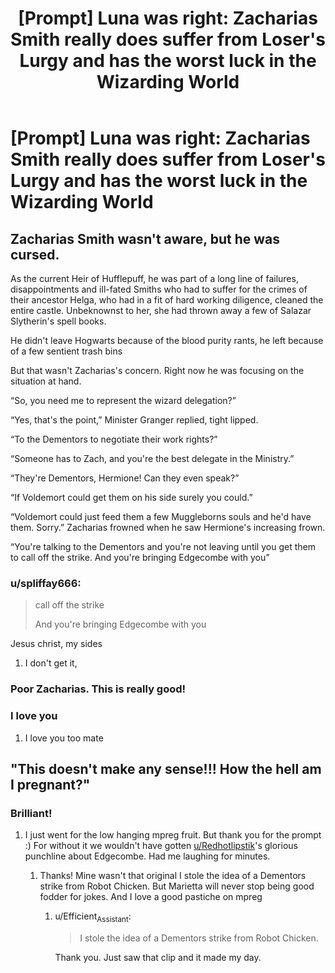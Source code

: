 #+TITLE: [Prompt] Luna was right: Zacharias Smith really does suffer from Loser's Lurgy and has the worst luck in the Wizarding World

* [Prompt] Luna was right: Zacharias Smith really does suffer from Loser's Lurgy and has the worst luck in the Wizarding World
:PROPERTIES:
:Author: CryptidGrimnoir
:Score: 71
:DateUnix: 1567683784.0
:DateShort: 2019-Sep-05
:FlairText: Prompt
:END:

** Zacharias Smith wasn't aware, but he was cursed.

As the current Heir of Hufflepuff, he was part of a long line of failures, disappointments and ill-fated Smiths who had to suffer for the crimes of their ancestor Helga, who had in a fit of hard working diligence, cleaned the entire castle. Unbeknownst to her, she had thrown away a few of Salazar Slytherin's spell books.

He didn't leave Hogwarts because of the blood purity rants, he left because of a few sentient trash bins

But that wasn't Zacharias's concern. Right now he was focusing on the situation at hand.

“So, you need me to represent the wizard delegation?”

“Yes, that's the point,” Minister Granger replied, tight lipped.

“To the Dementors to negotiate their work rights?”

“Someone has to Zach, and you're the best delegate in the Ministry.”

“They're Dementors, Hermione! Can they even speak?”

“If Voldemort could get them on his side surely you could.”

“Voldemort could just feed them a few Muggleborns souls and he'd have them. Sorry.” Zacharias frowned when he saw Hermione's increasing frown.

“You're talking to the Dementors and you're not leaving until you get them to call off the strike. And you're bringing Edgecombe with you”
:PROPERTIES:
:Author: Redhotlipstik
:Score: 26
:DateUnix: 1567716545.0
:DateShort: 2019-Sep-06
:END:

*** u/spliffay666:
#+begin_quote
  call off the strike

  And you're bringing Edgecombe with you
#+end_quote

Jesus christ, my sides
:PROPERTIES:
:Author: spliffay666
:Score: 12
:DateUnix: 1567718857.0
:DateShort: 2019-Sep-06
:END:

**** I don't get it,
:PROPERTIES:
:Score: 3
:DateUnix: 1568059226.0
:DateShort: 2019-Sep-10
:END:


*** Poor Zacharias. This is really good!
:PROPERTIES:
:Score: 3
:DateUnix: 1567756382.0
:DateShort: 2019-Sep-06
:END:


*** I love you
:PROPERTIES:
:Author: CryptidGrimnoir
:Score: 3
:DateUnix: 1567718957.0
:DateShort: 2019-Sep-06
:END:

**** I love you too mate
:PROPERTIES:
:Author: Redhotlipstik
:Score: 3
:DateUnix: 1567720867.0
:DateShort: 2019-Sep-06
:END:


** "This doesn't make any sense!!! How the hell am I pregnant?"
:PROPERTIES:
:Author: Efficient_Assistant
:Score: 13
:DateUnix: 1567711100.0
:DateShort: 2019-Sep-05
:END:

*** Brilliant!
:PROPERTIES:
:Author: CryptidGrimnoir
:Score: 4
:DateUnix: 1567718969.0
:DateShort: 2019-Sep-06
:END:

**** I just went for the low hanging mpreg fruit. But thank you for the prompt :) For without it we wouldn't have gotten [[/u/Redhotlipstik][u/Redhotlipstik]]'s glorious punchline about Edgecombe. Had me laughing for minutes.
:PROPERTIES:
:Author: Efficient_Assistant
:Score: 3
:DateUnix: 1567762232.0
:DateShort: 2019-Sep-06
:END:

***** Thanks! Mine wasn't that original I stole the idea of a Dementors strike from Robot Chicken. But Marietta will never stop being good fodder for jokes. And I love a good pastiche on mpreg
:PROPERTIES:
:Author: Redhotlipstik
:Score: 2
:DateUnix: 1567766799.0
:DateShort: 2019-Sep-06
:END:

****** u/Efficient_Assistant:
#+begin_quote
  I stole the idea of a Dementors strike from Robot Chicken.
#+end_quote

Thank you. Just saw that clip and it made my day.
:PROPERTIES:
:Author: Efficient_Assistant
:Score: 1
:DateUnix: 1567834606.0
:DateShort: 2019-Sep-07
:END:

